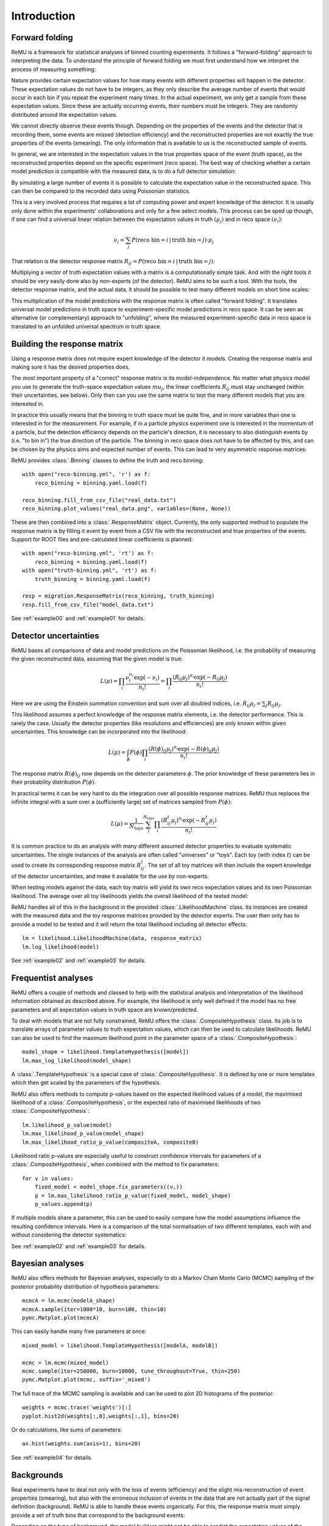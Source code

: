 ============
Introduction
============

Forward folding
===============

ReMU is a framework for statistical analyses of binned counting experiments. It
follows a "forward-folding" approach to interpreting the data. To understand
the principle of forward folding we must first understand how we interpret the
process of measuring something:

.. image:: real.svg

Nature provides certain expectation values for how many events with different
properties will happen in the detector. These expectation values do not have to
be integers, as they only describe the average number of events that would
occur in each bin if you repeat the experiment many times. In the actual
experiment, we only get a sample from these expectation values. Since these are
actually occurring events, their numbers must be integers. They are randomly
distributed around the expectation values.

We cannot directly observe these events though. Depending on the properties of
the events and the detector that is recording them, some events are missed
(detection efficiency) and the reconstructed properties are not exactly the
true properties of the events (smearing). The only information that is
available to us is the reconstructed sample of events.

In general, we are interested in the expectation values in the true properties
space of the event (truth space), as the reconstructed properties depend on the
specific experiment (reco space). The best way of checking whether a certain
model prediction is compatible with the measured data, is to do a full detector
simulation:

.. image:: fullsim.svg

By simulating a large number of events it is possible to calculate the
expectation value in the reconstructed space. This can then be compared to the
recorded data using Poissonian statistics.

This is a very involved process that requires a lot of computing power and
expert knowledge of the detector. It is usually only done within the
experiments' collaborations and only for a few select models. This process can
be sped up though, if one can find a universal linear relation between the
expectation values in truth :math:`(\mu_j)` and in reco space :math:`(\nu_i)`:

.. math::
    \nu_i = \sum_j P(\text{reco bin} = i \,|\, \text{truth bin} = j) \cdot \mu_j

That relation is the detector response matrix :math:`R_{ij} = P(\text{reco bin}
= i \,|\, \text{truth bin} = j)`:

.. image:: fold.svg

Multiplying a vector of truth expectation values with a matrix is a
computationally simple task. And with the right tools it should be very easily
done also by non-experts (of the detector). ReMU aims to be such a tool.
With the tools, the detector response matrix, and the actual data, it should
be possible to test many different models on short time scales:

.. image:: fasttest.svg

This multiplication of the model predictions with the response matrix is often
called "forward folding". It translates universal model predictions in truth
space to experiment-specific model predictions in reco space. It can be seen
as alternative (or complementary) approach to "unfolding", where the measured
experiment-specific data in reco space is translated to an unfolded universal
spectrum in truth space.

Building the response matrix
============================

Using a response matrix does not require expert knowledge of the detector it
models. Creating the response matrix and making sure it has the desired
properties does.

The most important property of a "correct" response matrix is its
model-independence. No matter what physics model you use to generate the
truth-space expectation values :math:`mu_j`, the linear coefficients
:math:`R_{ij}` must stay unchanged (within their uncertainties, see below).
Only then can you use the same matrix to test the many different models
that you are interested in.

In practice this usually means that the binning in truth space must be quite
fine, and in more variables than one is interested in for the measurement. For
example, if in a particle physics experiment one is interested in the momentum
of a particle, but the detection efficiency depends on the particle's
direction, it is necessary to also distinguish events by (i.e. "to bin in") the
true direction of the particle. The binning in reco space does not have to be
affected by this, and can be chosen by the physics aims and expected number of
events. This can lead to very asymmetric response matrices:

.. image:: asym.svg

ReMU provides :class:`.Binning` classes to define the truth and reco binning::

    with open("reco-binning.yml", 'r') as f:
        reco_binning = binning.yaml.load(f)

    reco_binning.fill_from_csv_file("real_data.txt")
    reco_binning.plot_values("real_data.png", variables=(None, None))

.. image:: ../examples/00/real_data.png

These are then combined into a :class:`.ResponseMatrix` object. Currently, the
only supported method to populate the response matrix is by filling it event by
event from a CSV file with the reconstructed and true properties of the events.
Support for ROOT files and pre-calculated linear coefficients is planned::

    with open("reco-binning.yml", 'rt') as f:
        reco_binning = binning.yaml.load(f)
    with open("truth-binning.yml", 'rt') as f:
        truth_binning = binning.yaml.load(f)

    resp = migration.ResponseMatrix(reco_binning, truth_binning)
    resp.fill_from_csv_file("model_data.txt")

See :ref:`example00` and :ref:`example01` for details.

Detector uncertainties
======================

ReMU bases all comparisons of data and model predictions on the Poissonian
likelihood, i.e. the probability of measuring the given reconstructed data,
assuming that the given model is true:

.. math::
    L(\mu) = \prod_i \frac{\nu_i^{n_i} \exp(-\nu_i)}{n_i!}
           = \prod_i \frac{(R_{ij}\mu_j)^{n_i} \exp(-R_{ij}\mu_j)}{n_i!}

Here we are using the Einstein summation convention and sum over all doubled
indices, i.e. :math:`R_{ij}\mu_j = \sum_j R_{ij}\mu_j`.

This likelihood assumes a perfect knowledge of the response matrix elements,
i.e. the detector performance. This is rarely the case. Usually the detector
properties (like resolutions and efficiencies) are only known within given
uncertainties. This knowledge can be incorporated into the likelihood:

.. math::
    L(\mu) = \int_{\phi} P(\phi) \prod_i \frac{(R(\phi)_{ij}\mu_j)^{n_i} \exp(-R(\phi)_{ij}\mu_j)}{n_i!}

The response matrix :math:`R(\phi)_{ij}` now depends on the detector parameters
:math:`\phi`. The prior knowledge of these parameters lies in their probability
distribution :math:`P(\phi)`.

In practical terms it can be very hard to do the integration over all possible
response matrices. ReMU thus replaces the infinite integral with a sum over a
(sufficiently large) set of matrices sampled from :math:`P(\phi)`:

.. math::
    L(\mu) = \frac{1}{N_{\text{toys}}} \sum_{t}^{N_{\text{toys}}} \prod_i \frac{(R^t_{ij}\mu_j)^{n_i} \exp(-R^t_{ij}\mu_j)}{n_i!}

It is common practice to do an analysis with many different assumed detector
properties to evaluate systematic uncertainties. The single instances of the
analysis are often called "universes" or "toys". Each toy (with index
:math:`t`) can be used to create its corresponding response matrix
:math:`R^t_{ij}`. The set of all toy matrices will then include the expert
knowledge of the detector uncertainties, and make it available for the use by
non-experts.

When testing models against the data, each toy matrix will yield its own reco
expectation values and its own Poissonian likelihood. The average over all
toy likelihoods yields the overall likelihood of the tested model:

.. image:: systematics.svg

ReMU handles all of this in the background in the provided
:class:`.LikelihoodMachine` class. Its instances are created with the measured
data and the toy response matrices provided by the detector experts. The user
then only has to provide a model to be tested and it will return the total
likelihood including all detector effects::

    lm = likelihood.LikelihoodMachine(data, response_matrix)
    lm.log_likelihood(model)

See :ref:`example02` and :ref:`example03` for details.

Frequentist analyses
====================

ReMU offers a couple of methods and classed to help with the statistical
analysis and interpretation of the likelihood information obtained as described
above. For example, the likelihood is only well defined if the model has no
free parameters and all expectation values in truth space are known/predicted.

To deal with models that are not fully constrained, ReMU offers the
:class:`.CompositeHypothesis` class. Its job is to translate arrays of
parameter values to truth expectation values, which can then be used to
calculate likelihoods. ReMU can also be used to find the maximum likelihood
point in the parameter space of a :class:`.CompositeHypothesis`::

    model_shape = likelihood.TemplateHypothesis([model])
    lm.max_log_likelihood(model_shape)

A :class:`.TemplateHypothesis` is a special case of
:class:`.CompositeHypothesis`. It is defined by one or more templates which
then get scaled by the parameters of the hypothesis.

ReMU also offers methods to compute p-values based on the expected likelihood
values of a model, the maximised likelihood of a :class:`.CompositeHypothesis`,
or the expected ratio of maximised likelihoods of two
:class:`.CompositeHypothesis`::

    lm.likelihood_p_value(model)
    lm.max_likelihood_p_value(model_shape)
    lm.max_likelihood_ratio_p_value(compositeA, compositeB)

Likelihood ratio p-values are especially useful to construct confidence
intervals for parameters of a :class:`.CompositeHypothesis`, when combined with
the method to fix parameters::

    for v in values:
        fixed_model = model_shape.fix_parameters((v,))
        p = lm.max_likelihood_ratio_p_value(fixed_model, model_shape)
        p_values.append(p)

If multiple models share a parameter, this can be used to easily compare
how the model assumptions influence the resulting confidence intervals.
Here is a comparison of the total normalisation of two different templates,
each with and without considering the detector systematics:

.. image:: ../examples/03/ratio-p-values.png

See :ref:`example02` and :ref:`example03` for details.

Bayesian analyses
=================

ReMU also offers methods for Bayesian analyses, especially to do a
Markov Chain Monte Carlo (MCMC) sampling of the posterior probability
distribution of hypothesis parameters::

    mcmcA = lm.mcmc(modelA_shape)
    mcmcA.sample(iter=1000*10, burn=100, thin=10)
    pymc.Matplot.plot(mcmcA)

.. image:: ../examples/04/template_weight_A.png

This can easily handle many free parameters at once::

    mixed_model = likelihood.TemplateHypothesis([modelA, modelB])

    mcmc = lm.mcmc(mixed_model)
    mcmc.sample(iter=250000, burn=10000, tune_throughout=True, thin=250)
    pymc.Matplot.plot(mcmc, suffix='_mixed')

.. image:: ../examples/04/weights_1_mixed.png

The full trace of the MCMC sampling is available and can be used to plot
2D histograms of the posterior::

    weights = mcmc.trace('weights')[:]
    pyplot.hist2d(weights[:,0],weights[:,1], bins=20)

.. image:: ../examples/04/posterior.png

Or do calculations, like sums of parameters::

    ax.hist(weights.sum(axis=1), bins=20)

.. image:: ../examples/04/sum_posterior.png

See :ref:`example04` for details.

Backgrounds
===========

Real experiments have to deal not only with the loss of events (efficiency) and
the slight mis-reconstruction of event properties (smearing), but also with the
erroneous inclusion of events in the data that are not actually part of the
signal definition (background). ReMU is able to handle these events organically.
For this, the response matrix must simply provide a set of truth bins that correspond
to the background events:

.. image:: folded-BG.svg

Depending on the type of background, the model builders might not be able to
predict the expectation values of the background. In this case, the background
expectation values can be left free-floating, as nuisance parameters
in the :class:`.CompositeHypothesis`.

This can lead to a high number of degrees of freedom that make likelihood fits
very difficult, though. Also, the background could be such that the measured
data is not good at constraining its contribution. To deal with that, the
detector experts can provide one or many background templates that describe the
background's shape and/or strength in truth space. These can then be added to
the signal predictions as is, or as part of a simultaneous fit::

    templates = likelihood.TemplateHypothesis([model, background_template])
    lm.max_log_likelihood(templates)

For background that is detector specific and does not depend (much) on
(interesting) physics-model parameters, the background templates could also be
made a part of the response matrix:

.. image:: template-BG.svg

TODO: A detailed example of background treatment
